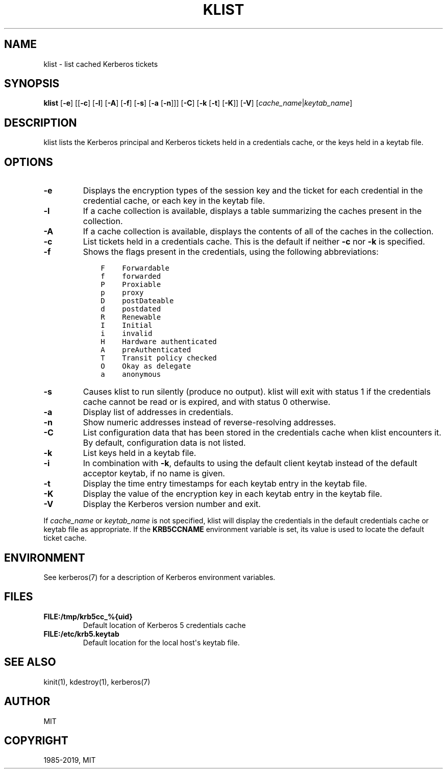 .\" Man page generated from reStructuredText.
.
.TH "KLIST" "1" " " "1.16.3" "MIT Kerberos"
.SH NAME
klist \- list cached Kerberos tickets
.
.nr rst2man-indent-level 0
.
.de1 rstReportMargin
\\$1 \\n[an-margin]
level \\n[rst2man-indent-level]
level margin: \\n[rst2man-indent\\n[rst2man-indent-level]]
-
\\n[rst2man-indent0]
\\n[rst2man-indent1]
\\n[rst2man-indent2]
..
.de1 INDENT
.\" .rstReportMargin pre:
. RS \\$1
. nr rst2man-indent\\n[rst2man-indent-level] \\n[an-margin]
. nr rst2man-indent-level +1
.\" .rstReportMargin post:
..
.de UNINDENT
. RE
.\" indent \\n[an-margin]
.\" old: \\n[rst2man-indent\\n[rst2man-indent-level]]
.nr rst2man-indent-level -1
.\" new: \\n[rst2man-indent\\n[rst2man-indent-level]]
.in \\n[rst2man-indent\\n[rst2man-indent-level]]u
..
.SH SYNOPSIS
.sp
\fBklist\fP
[\fB\-e\fP]
[[\fB\-c\fP] [\fB\-l\fP] [\fB\-A\fP] [\fB\-f\fP] [\fB\-s\fP] [\fB\-a\fP [\fB\-n\fP]]]
[\fB\-C\fP]
[\fB\-k\fP [\fB\-t\fP] [\fB\-K\fP]]
[\fB\-V\fP]
[\fIcache_name\fP|\fIkeytab_name\fP]
.SH DESCRIPTION
.sp
klist lists the Kerberos principal and Kerberos tickets held in a
credentials cache, or the keys held in a keytab file.
.SH OPTIONS
.INDENT 0.0
.TP
\fB\-e\fP
Displays the encryption types of the session key and the ticket
for each credential in the credential cache, or each key in the
keytab file.
.TP
\fB\-l\fP
If a cache collection is available, displays a table summarizing
the caches present in the collection.
.TP
\fB\-A\fP
If a cache collection is available, displays the contents of all
of the caches in the collection.
.TP
\fB\-c\fP
List tickets held in a credentials cache. This is the default if
neither \fB\-c\fP nor \fB\-k\fP is specified.
.TP
\fB\-f\fP
Shows the flags present in the credentials, using the following
abbreviations:
.INDENT 7.0
.INDENT 3.5
.sp
.nf
.ft C
F    Forwardable
f    forwarded
P    Proxiable
p    proxy
D    postDateable
d    postdated
R    Renewable
I    Initial
i    invalid
H    Hardware authenticated
A    preAuthenticated
T    Transit policy checked
O    Okay as delegate
a    anonymous
.ft P
.fi
.UNINDENT
.UNINDENT
.TP
\fB\-s\fP
Causes klist to run silently (produce no output).  klist will exit
with status 1 if the credentials cache cannot be read or is
expired, and with status 0 otherwise.
.TP
\fB\-a\fP
Display list of addresses in credentials.
.TP
\fB\-n\fP
Show numeric addresses instead of reverse\-resolving addresses.
.TP
\fB\-C\fP
List configuration data that has been stored in the credentials
cache when klist encounters it.  By default, configuration data
is not listed.
.TP
\fB\-k\fP
List keys held in a keytab file.
.TP
\fB\-i\fP
In combination with \fB\-k\fP, defaults to using the default client
keytab instead of the default acceptor keytab, if no name is
given.
.TP
\fB\-t\fP
Display the time entry timestamps for each keytab entry in the
keytab file.
.TP
\fB\-K\fP
Display the value of the encryption key in each keytab entry in
the keytab file.
.TP
\fB\-V\fP
Display the Kerberos version number and exit.
.UNINDENT
.sp
If \fIcache_name\fP or \fIkeytab_name\fP is not specified, klist will display
the credentials in the default credentials cache or keytab file as
appropriate.  If the \fBKRB5CCNAME\fP environment variable is set, its
value is used to locate the default ticket cache.
.SH ENVIRONMENT
.sp
See kerberos(7) for a description of Kerberos environment
variables.
.SH FILES
.INDENT 0.0
.TP
.B \fBFILE:/tmp/krb5cc_%{uid}\fP
Default location of Kerberos 5 credentials cache
.TP
.B \fBFILE:/etc/krb5.keytab\fP
Default location for the local host\(aqs keytab file.
.UNINDENT
.SH SEE ALSO
.sp
kinit(1), kdestroy(1), kerberos(7)
.SH AUTHOR
MIT
.SH COPYRIGHT
1985-2019, MIT
.\" Generated by docutils manpage writer.
.
